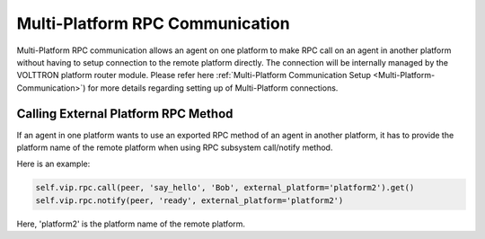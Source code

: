 .. _Multi-Platform-RPC:
===============================
Multi-Platform RPC Communication
===============================


Multi-Platform RPC communication allows an agent on one platform to make RPC call on an agent in another platform
without having to setup connection to the remote platform directly. The connection will be internally managed
by the VOLTTRON platform router module. Please refer here
:ref:`Multi-Platform Communication Setup <Multi-Platform-Communication>`) for more details regarding setting up of
Multi-Platform connections.

Calling External Platform RPC Method
************************************


If an agent in one platform wants to use an exported RPC method of an agent in another platform, it has to provide the
platform name of the remote platform when using RPC subsystem call/notify method.

Here is an example:

.. code:: python

    self.vip.rpc.call(peer, 'say_hello', 'Bob', external_platform='platform2').get()
    self.vip.rpc.notify(peer, 'ready', external_platform='platform2')

Here, 'platform2' is the platform name of the remote platform.
